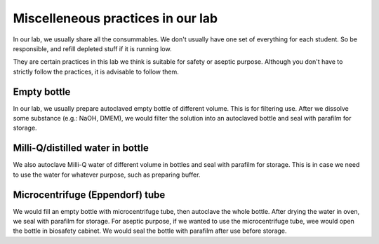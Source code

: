 Miscelleneous practices in our lab
==================================

In our lab, we usually share all the consummables. We don't usually have one set of everything for each student. So be responsible, and refill depleted stuff if it is running low.  

They are certain practices in this lab we think is suitable for safety or aseptic purpose. Although you don't have to strictly follow the practices, it is advisable to follow them. 

Empty bottle
------------
In our lab, we usually prepare autoclaved empty bottle of different volume. This is for filtering use. After we dissolve some substance (e.g.: NaOH, DMEM), we would filter the solution into an autoclaved bottle and seal with parafilm for storage. 

Milli-Q/distilled water in bottle
---------------------------------
We also autoclave Milli-Q water of different volume in bottles and seal with parafilm for storage. This is in case we need to use the water for whatever purpose, such as preparing buffer. 

Microcentrifuge (Eppendorf) tube
--------------------------------
We would fill an empty bottle with microcentrifuge tube, then autoclave the whole bottle. After drying the water in oven, we seal with parafilm for storage. For aseptic purpose, if we wanted to use the microcentrifuge tube, wee would open the bottle in biosafety cabinet. We would seal the bottle with parafilm after use before storage. 

